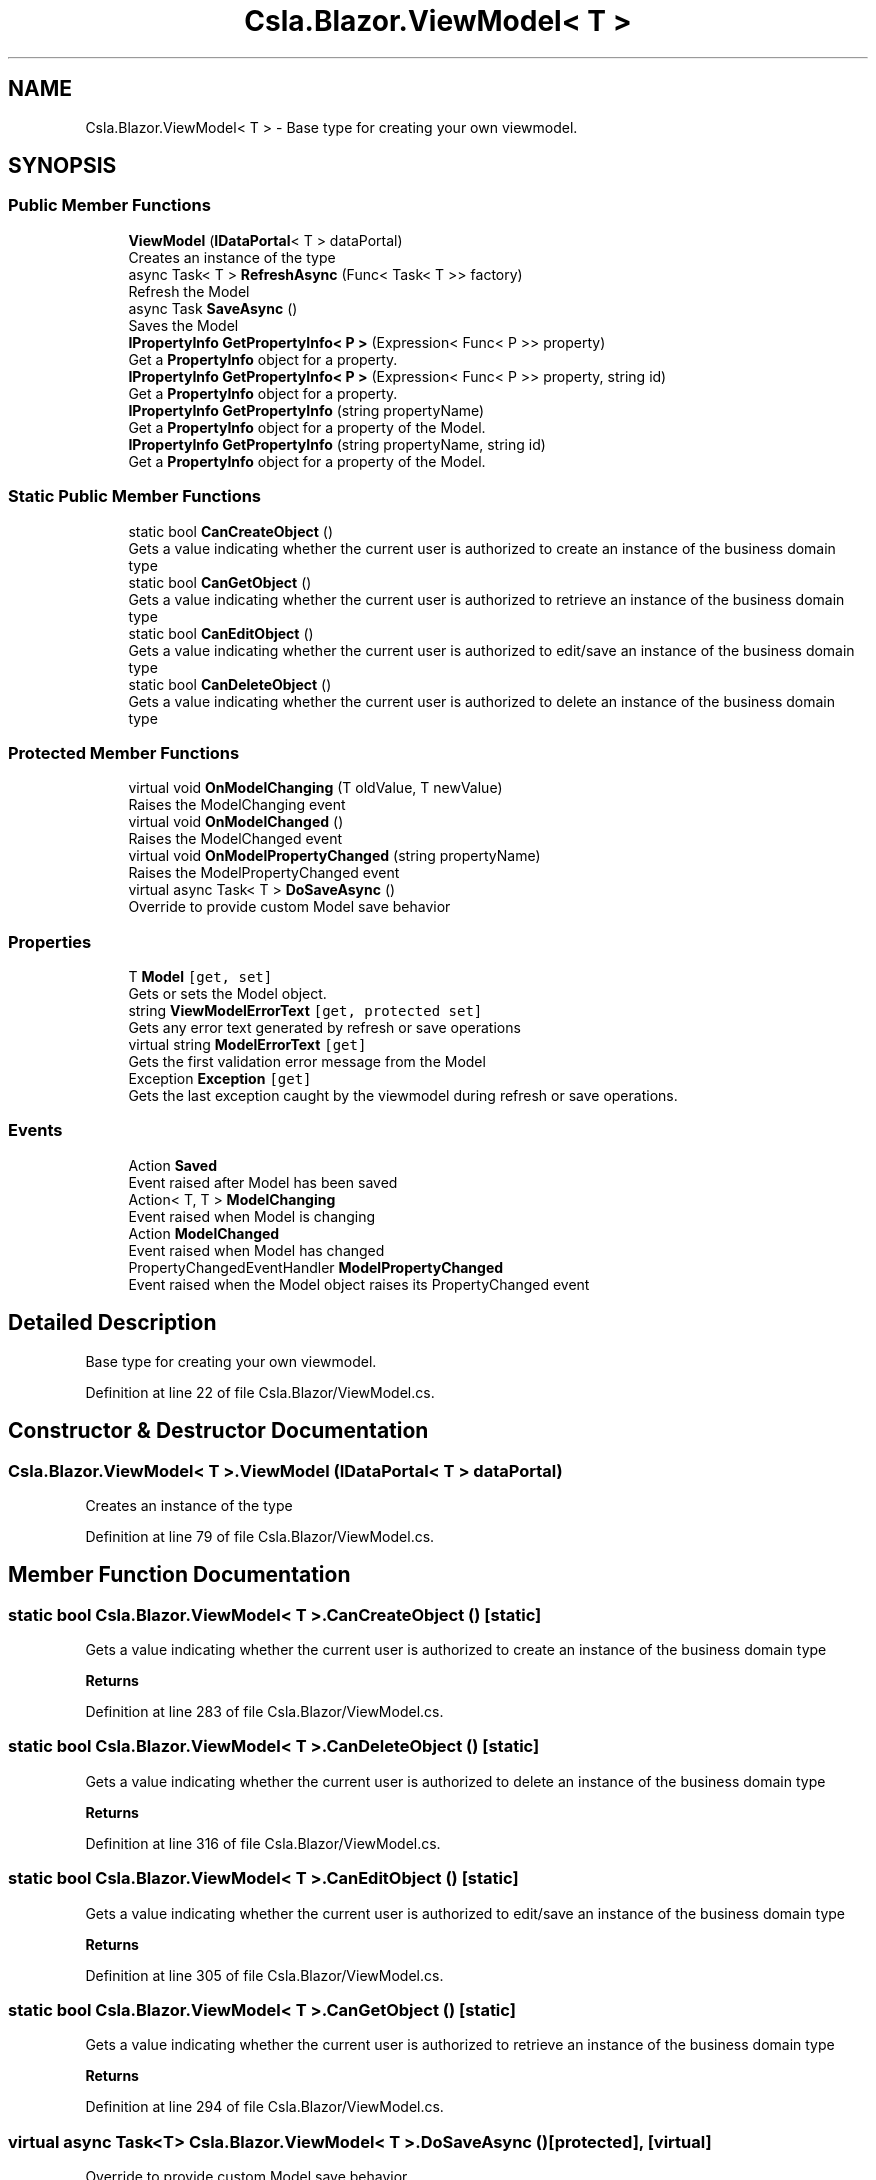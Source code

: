 .TH "Csla.Blazor.ViewModel< T >" 3 "Thu Jul 22 2021" "Version 5.4.2" "CSLA.NET" \" -*- nroff -*-
.ad l
.nh
.SH NAME
Csla.Blazor.ViewModel< T > \- Base type for creating your own viewmodel\&.  

.SH SYNOPSIS
.br
.PP
.SS "Public Member Functions"

.in +1c
.ti -1c
.RI "\fBViewModel\fP (\fBIDataPortal\fP< T > dataPortal)"
.br
.RI "Creates an instance of the type "
.ti -1c
.RI "async Task< T > \fBRefreshAsync\fP (Func< Task< T >> factory)"
.br
.RI "Refresh the Model "
.ti -1c
.RI "async Task \fBSaveAsync\fP ()"
.br
.RI "Saves the Model "
.ti -1c
.RI "\fBIPropertyInfo\fP \fBGetPropertyInfo< P >\fP (Expression< Func< P >> property)"
.br
.RI "Get a \fBPropertyInfo\fP object for a property\&. "
.ti -1c
.RI "\fBIPropertyInfo\fP \fBGetPropertyInfo< P >\fP (Expression< Func< P >> property, string id)"
.br
.RI "Get a \fBPropertyInfo\fP object for a property\&. "
.ti -1c
.RI "\fBIPropertyInfo\fP \fBGetPropertyInfo\fP (string propertyName)"
.br
.RI "Get a \fBPropertyInfo\fP object for a property of the Model\&. "
.ti -1c
.RI "\fBIPropertyInfo\fP \fBGetPropertyInfo\fP (string propertyName, string id)"
.br
.RI "Get a \fBPropertyInfo\fP object for a property of the Model\&. "
.in -1c
.SS "Static Public Member Functions"

.in +1c
.ti -1c
.RI "static bool \fBCanCreateObject\fP ()"
.br
.RI "Gets a value indicating whether the current user is authorized to create an instance of the business domain type "
.ti -1c
.RI "static bool \fBCanGetObject\fP ()"
.br
.RI "Gets a value indicating whether the current user is authorized to retrieve an instance of the business domain type "
.ti -1c
.RI "static bool \fBCanEditObject\fP ()"
.br
.RI "Gets a value indicating whether the current user is authorized to edit/save an instance of the business domain type "
.ti -1c
.RI "static bool \fBCanDeleteObject\fP ()"
.br
.RI "Gets a value indicating whether the current user is authorized to delete an instance of the business domain type "
.in -1c
.SS "Protected Member Functions"

.in +1c
.ti -1c
.RI "virtual void \fBOnModelChanging\fP (T oldValue, T newValue)"
.br
.RI "Raises the ModelChanging event "
.ti -1c
.RI "virtual void \fBOnModelChanged\fP ()"
.br
.RI "Raises the ModelChanged event "
.ti -1c
.RI "virtual void \fBOnModelPropertyChanged\fP (string propertyName)"
.br
.RI "Raises the ModelPropertyChanged event "
.ti -1c
.RI "virtual async Task< T > \fBDoSaveAsync\fP ()"
.br
.RI "Override to provide custom Model save behavior "
.in -1c
.SS "Properties"

.in +1c
.ti -1c
.RI "T \fBModel\fP\fC [get, set]\fP"
.br
.RI "Gets or sets the Model object\&. "
.ti -1c
.RI "string \fBViewModelErrorText\fP\fC [get, protected set]\fP"
.br
.RI "Gets any error text generated by refresh or save operations "
.ti -1c
.RI "virtual string \fBModelErrorText\fP\fC [get]\fP"
.br
.RI "Gets the first validation error message from the Model "
.ti -1c
.RI "Exception \fBException\fP\fC [get]\fP"
.br
.RI "Gets the last exception caught by the viewmodel during refresh or save operations\&. "
.in -1c
.SS "Events"

.in +1c
.ti -1c
.RI "Action \fBSaved\fP"
.br
.RI "Event raised after Model has been saved "
.ti -1c
.RI "Action< T, T > \fBModelChanging\fP"
.br
.RI "Event raised when Model is changing "
.ti -1c
.RI "Action \fBModelChanged\fP"
.br
.RI "Event raised when Model has changed "
.ti -1c
.RI "PropertyChangedEventHandler \fBModelPropertyChanged\fP"
.br
.RI "Event raised when the Model object raises its PropertyChanged event "
.in -1c
.SH "Detailed Description"
.PP 
Base type for creating your own viewmodel\&. 


.PP
Definition at line 22 of file Csla\&.Blazor/ViewModel\&.cs\&.
.SH "Constructor & Destructor Documentation"
.PP 
.SS "\fBCsla\&.Blazor\&.ViewModel\fP< T >\&.\fBViewModel\fP (\fBIDataPortal\fP< T > dataPortal)"

.PP
Creates an instance of the type 
.PP
Definition at line 79 of file Csla\&.Blazor/ViewModel\&.cs\&.
.SH "Member Function Documentation"
.PP 
.SS "static bool \fBCsla\&.Blazor\&.ViewModel\fP< T >\&.CanCreateObject ()\fC [static]\fP"

.PP
Gets a value indicating whether the current user is authorized to create an instance of the business domain type 
.PP
\fBReturns\fP
.RS 4

.RE
.PP

.PP
Definition at line 283 of file Csla\&.Blazor/ViewModel\&.cs\&.
.SS "static bool \fBCsla\&.Blazor\&.ViewModel\fP< T >\&.CanDeleteObject ()\fC [static]\fP"

.PP
Gets a value indicating whether the current user is authorized to delete an instance of the business domain type 
.PP
\fBReturns\fP
.RS 4

.RE
.PP

.PP
Definition at line 316 of file Csla\&.Blazor/ViewModel\&.cs\&.
.SS "static bool \fBCsla\&.Blazor\&.ViewModel\fP< T >\&.CanEditObject ()\fC [static]\fP"

.PP
Gets a value indicating whether the current user is authorized to edit/save an instance of the business domain type 
.PP
\fBReturns\fP
.RS 4

.RE
.PP

.PP
Definition at line 305 of file Csla\&.Blazor/ViewModel\&.cs\&.
.SS "static bool \fBCsla\&.Blazor\&.ViewModel\fP< T >\&.CanGetObject ()\fC [static]\fP"

.PP
Gets a value indicating whether the current user is authorized to retrieve an instance of the business domain type 
.PP
\fBReturns\fP
.RS 4

.RE
.PP

.PP
Definition at line 294 of file Csla\&.Blazor/ViewModel\&.cs\&.
.SS "virtual async Task<T> \fBCsla\&.Blazor\&.ViewModel\fP< T >\&.DoSaveAsync ()\fC [protected]\fP, \fC [virtual]\fP"

.PP
Override to provide custom Model save behavior 
.PP
\fBReturns\fP
.RS 4

.RE
.PP

.PP
Definition at line 140 of file Csla\&.Blazor/ViewModel\&.cs\&.
.SS "\fBIPropertyInfo\fP \fBCsla\&.Blazor\&.ViewModel\fP< T >\&.GetPropertyInfo (string propertyName)"

.PP
Get a \fBPropertyInfo\fP object for a property of the Model\&. \fBPropertyInfo\fP provides access to the metastate of the property\&.
.PP
\fBParameters\fP
.RS 4
\fIpropertyName\fP Property name
.RE
.PP
\fBReturns\fP
.RS 4
.RE
.PP

.PP
Definition at line 214 of file Csla\&.Blazor/ViewModel\&.cs\&.
.SS "\fBIPropertyInfo\fP \fBCsla\&.Blazor\&.ViewModel\fP< T >\&.GetPropertyInfo (string propertyName, string id)"

.PP
Get a \fBPropertyInfo\fP object for a property of the Model\&. \fBPropertyInfo\fP provides access to the metastate of the property\&.
.PP
\fBParameters\fP
.RS 4
\fIpropertyName\fP Property name
.br
\fIid\fP Unique identifier for property in list or array
.RE
.PP
\fBReturns\fP
.RS 4
.RE
.PP

.PP
Definition at line 228 of file Csla\&.Blazor/ViewModel\&.cs\&.
.SS "\fBIPropertyInfo\fP \fBCsla\&.Blazor\&.ViewModel\fP< T >\&.\fBGetPropertyInfo\fP< P > (Expression< Func< P >> property)"

.PP
Get a \fBPropertyInfo\fP object for a property\&. \fBPropertyInfo\fP provides access to the metastate of the property\&.
.PP
\fBParameters\fP
.RS 4
\fIproperty\fP Property expression
.RE
.PP
\fBReturns\fP
.RS 4
.RE
.PP

.PP
Definition at line 179 of file Csla\&.Blazor/ViewModel\&.cs\&.
.SS "\fBIPropertyInfo\fP \fBCsla\&.Blazor\&.ViewModel\fP< T >\&.\fBGetPropertyInfo\fP< P > (Expression< Func< P >> property, string id)"

.PP
Get a \fBPropertyInfo\fP object for a property\&. \fBPropertyInfo\fP provides access to the metastate of the property\&.
.PP
\fBParameters\fP
.RS 4
\fIproperty\fP Property expression
.br
\fIid\fP Unique identifier for property in list or array
.RE
.PP
\fBReturns\fP
.RS 4
.RE
.PP

.PP
Definition at line 197 of file Csla\&.Blazor/ViewModel\&.cs\&.
.SS "virtual void \fBCsla\&.Blazor\&.ViewModel\fP< T >\&.OnModelChanged ()\fC [protected]\fP, \fC [virtual]\fP"

.PP
Raises the ModelChanged event 
.PP
Definition at line 62 of file Csla\&.Blazor/ViewModel\&.cs\&.
.SS "virtual void \fBCsla\&.Blazor\&.ViewModel\fP< T >\&.OnModelChanging (T oldValue, T newValue)\fC [protected]\fP, \fC [virtual]\fP"

.PP
Raises the ModelChanging event 
.PP
\fBParameters\fP
.RS 4
\fIoldValue\fP Old Model value
.br
\fInewValue\fP New Model value
.RE
.PP

.PP
Definition at line 49 of file Csla\&.Blazor/ViewModel\&.cs\&.
.SS "virtual void \fBCsla\&.Blazor\&.ViewModel\fP< T >\&.OnModelPropertyChanged (string propertyName)\fC [protected]\fP, \fC [virtual]\fP"

.PP
Raises the ModelPropertyChanged event 
.PP
\fBParameters\fP
.RS 4
\fIpropertyName\fP 
.RE
.PP

.PP
Definition at line 71 of file Csla\&.Blazor/ViewModel\&.cs\&.
.SS "async Task<T> \fBCsla\&.Blazor\&.ViewModel\fP< T >\&.RefreshAsync (Func< Task< T >> factory)"

.PP
Refresh the Model 
.PP
\fBParameters\fP
.RS 4
\fIfactory\fP Async data portal or factory method
.RE
.PP

.PP
Definition at line 88 of file Csla\&.Blazor/ViewModel\&.cs\&.
.SS "async Task \fBCsla\&.Blazor\&.ViewModel\fP< T >\&.SaveAsync ()"

.PP
Saves the Model 
.PP
\fBReturns\fP
.RS 4

.RE
.PP

.PP
Definition at line 115 of file Csla\&.Blazor/ViewModel\&.cs\&.
.SH "Property Documentation"
.PP 
.SS "Exception \fBCsla\&.Blazor\&.ViewModel\fP< T >\&.Exception\fC [get]\fP"

.PP
Gets the last exception caught by the viewmodel during refresh or save operations\&. 
.PP
Definition at line 275 of file Csla\&.Blazor/ViewModel\&.cs\&.
.SS "T \fBCsla\&.Blazor\&.ViewModel\fP< T >\&.Model\fC [get]\fP, \fC [set]\fP"

.PP
Gets or sets the Model object\&. 
.PP
Definition at line 157 of file Csla\&.Blazor/ViewModel\&.cs\&.
.SS "virtual string \fBCsla\&.Blazor\&.ViewModel\fP< T >\&.ModelErrorText\fC [get]\fP, \fC [protected]\fP"

.PP
Gets the first validation error message from the Model 
.PP
Definition at line 258 of file Csla\&.Blazor/ViewModel\&.cs\&.
.SS "string \fBCsla\&.Blazor\&.ViewModel\fP< T >\&.ViewModelErrorText\fC [get]\fP, \fC [protected set]\fP"

.PP
Gets any error text generated by refresh or save operations 
.PP
Definition at line 252 of file Csla\&.Blazor/ViewModel\&.cs\&.
.SH "Event Documentation"
.PP 
.SS "Action \fBCsla\&.Blazor\&.ViewModel\fP< T >\&.ModelChanged"

.PP
Event raised when Model has changed 
.PP
Definition at line 37 of file Csla\&.Blazor/ViewModel\&.cs\&.
.SS "Action<T, T> \fBCsla\&.Blazor\&.ViewModel\fP< T >\&.ModelChanging"

.PP
Event raised when Model is changing 
.PP
Definition at line 33 of file Csla\&.Blazor/ViewModel\&.cs\&.
.SS "PropertyChangedEventHandler \fBCsla\&.Blazor\&.ViewModel\fP< T >\&.ModelPropertyChanged"

.PP
Event raised when the Model object raises its PropertyChanged event 
.PP
Definition at line 42 of file Csla\&.Blazor/ViewModel\&.cs\&.
.SS "Action \fBCsla\&.Blazor\&.ViewModel\fP< T >\&.Saved"

.PP
Event raised after Model has been saved 
.PP
Definition at line 29 of file Csla\&.Blazor/ViewModel\&.cs\&.

.SH "Author"
.PP 
Generated automatically by Doxygen for CSLA\&.NET from the source code\&.
